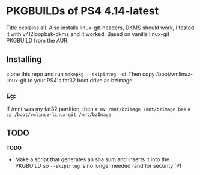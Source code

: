 * PKGBUILDs of PS4 4.14-latest
Title explains all. Also installs linux-git-headers, DKMS should work, I tested it with v4l2loopbak-dkms and it worked. Based on vanilla linux-git PKGBUILD from the AUR.

** Installing
clone this repo and run =makepkg --skipinteg -si=
Then copy /boot/vmlinuz-linux-git to your PS4's fat32 boot drive as bzImage.
*** Eg:
If /mnt was my fat32 partition, then
=# mv /mnt/bzImage /mnt/bzImage.bak=
=# cp /boot/vmlinuz-linux-git /mnt/bzImage=

** TODO
*TODO*
- Make a script that generates an sha sum and inserts it into the PKGBUILD so =--skipinteg= is no longer needed (and for security :P)
